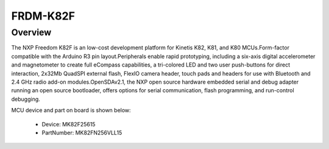 .. _frdmk82f:

FRDM-K82F
####################

Overview
********

The NXP Freedom K82F is an low-cost development platform for Kinetis K82, K81, and K80 MCUs.Form-factor compatible with the Arduino R3 pin layout.Peripherals enable rapid prototyping, including a six-axis digital accelerometer and magnetometer to create full eCompass capabilities, a tri-colored LED and two user push-buttons for direct interaction, 2x32Mb QuadSPI external flash, FlexIO camera header, touch pads and headers for use with Bluetooth and 2.4 GHz radio add-on modules.OpenSDAv2.1, the NXP open source hardware embedded serial and debug adapter running an open source bootloader, offers options for serial communication, flash programming, and run-control debugging.


.. image:: ./frdmk82f.png
   :width: 240px
   :align: center
   :alt: FRDM-K82F

MCU device and part on board is shown below:

 - Device: MK82F25615
 - PartNumber: MK82FN256VLL15


